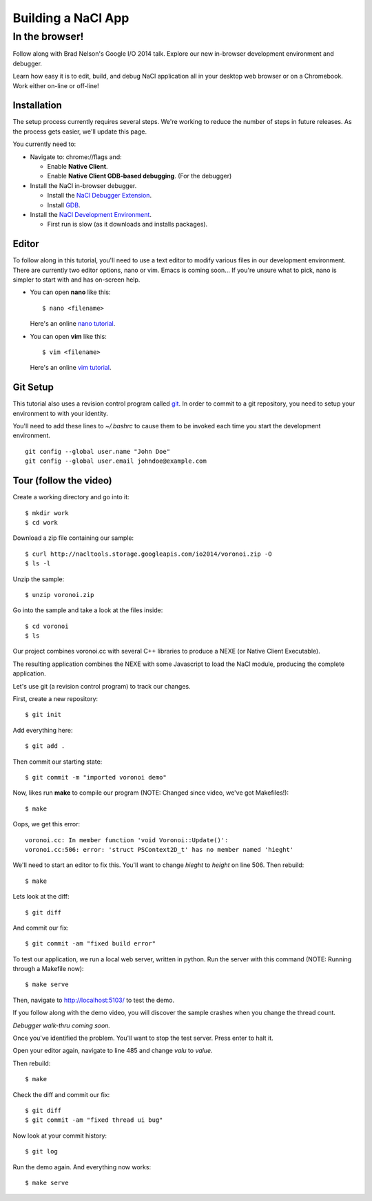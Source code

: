 .. _io2014:

###################
Building a NaCl App
###################

In the browser!
---------------

Follow along with Brad Nelson's Google I/O 2014 talk.
Explore our new in-browser development environment and debugger.

Learn how easy it is to edit, build, and debug NaCl application
all in your desktop web browser or on a Chromebook.
Work either on-line or off-line!

.. raw:: html

  <iframe class="video" width="500" height="281"
  src="//www.youtube.com/embed/MvKEomoiKBA?rel=0" frameborder="0"></iframe>


Installation
============

The setup process currently requires several steps.
We're working to reduce the number of steps in future releases.
As the process gets easier, we'll update this page.

You currently need to:

* Navigate to: chrome://flags and:

  * Enable **Native Client**.
  * Enable **Native Client GDB-based debugging**.  (For the debugger)

* Install the NaCl in-browser debugger.

  * Install the `NaCl Debugger Extension <https://chrome.google.com/webstore/detail/nacl-debugger/ncpkkhabohglmhjibnloicgdfjmojkfd>`_.

  * Install `GDB <https://chrome.google.com/webstore/detail/gdb/gkjoooooiaohiceibmdleokniplmbahe>`_.

* Install the `NaCl Development Environment <https://chrome.google.com/webstore/detail/nacl-development-environm/aljpgkjeipgnmdpikaajmnepbcfkglfa>`_.

  * First run is slow (as it downloads and installs packages).


Editor
======

To follow along in this tutorial, you'll need to use a text editor to modify
various files in our development environment.
There are currently two editor options, nano or vim.
Emacs is coming soon...
If you're unsure what to pick, nano is simpler to start with and has on-screen
help.

* You can open **nano** like this::

    $ nano <filename>

  Here's an online `nano tutorial <http://mintaka.sdsu.edu/reu/nano.html>`_.

* You can open **vim** like this::

    $ vim <filename>

  Here's an online `vim tutorial <http://www.openvim.com/tutorial.html>`_.


Git Setup
=========

This tutorial also uses a revision control program called
`git <http://en.wikipedia.org/wiki/Git_(software)>`_.
In order to commit to a git repository,
you need to setup your environment to with your identity.

You'll need to add these lines to `~/.bashrc` to cause them to be invoked each
time you start the development environment.
::

  git config --global user.name "John Doe"
  git config --global user.email johndoe@example.com

Tour (follow the video)
=======================

Create a working directory and go into it::

  $ mkdir work
  $ cd work

Download a zip file containing our sample::

  $ curl http://nacltools.storage.googleapis.com/io2014/voronoi.zip -O
  $ ls -l

Unzip the sample::

  $ unzip voronoi.zip

Go into the sample and take a look at the files inside::

  $ cd voronoi
  $ ls

Our project combines voronoi.cc with several C++ libraries to produce a NEXE
(or Native Client Executable).

.. image:: /images/voronoi1.png

The resulting application combines the NEXE with some Javascript to load
the NaCl module, producing the complete application.

.. image:: /images/voronoi2.png

Let's use git (a revision control program) to track our changes.

First, create a new repository::

  $ git init

Add everything here::

  $ git add .

Then commit our starting state::

  $ git commit -m "imported voronoi demo"

Now, likes run **make** to compile our program (NOTE: Changed since video,
we've got Makefiles!)::

  $ make

Oops, we get this error::

  voronoi.cc: In member function 'void Voronoi::Update()':
  voronoi.cc:506: error: 'struct PSContext2D_t' has no member named 'hieght'

We'll need to start an editor to fix this.
You'll want to change *hieght* to *height* on line 506.
Then rebuild::

  $ make

Lets look at the diff::

  $ git diff

And commit our fix::

  $ git commit -am "fixed build error"

To test our application, we run a local web server, written in python.
Run the server with this command (NOTE: Running through a Makefile
now)::

  $ make serve

Then, navigate to http://localhost:5103/ to test the demo.

If you follow along with the demo video, you will discover the sample crashes
when you change the thread count.

*Debugger walk-thru coming soon.*

Once you've identified the problem. You'll want to stop the test server.
Press enter to halt it.

Open your editor again, navigate to line 485 and change *valu* to *value*.

Then rebuild::

  $ make

Check the diff and commit our fix::

  $ git diff
  $ git commit -am "fixed thread ui bug"

Now look at your commit history::

  $ git log

Run the demo again. And everything now works::

  $ make serve
